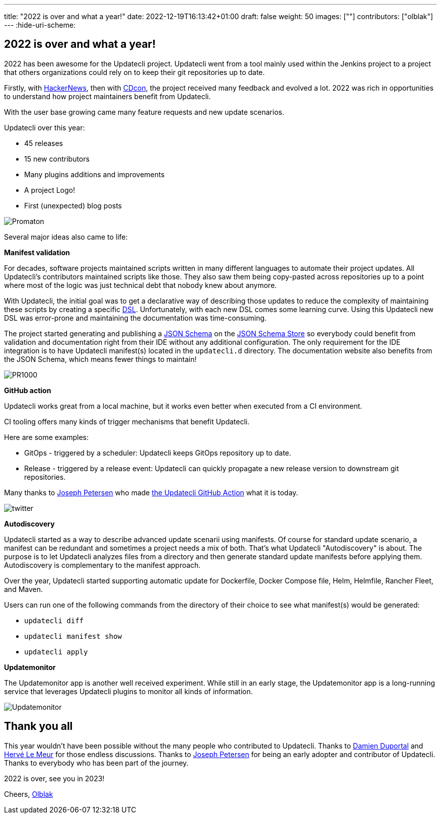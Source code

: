 ---
title: "2022 is over and what a year!"
date: 2022-12-19T16:13:42+01:00
draft: false
weight: 50
images: [""]
contributors: ["olblak"]
---
:hide-uri-scheme:

== 2022 is over and what a year!

2022 has been awesome for the Updatecli project.
Updatecli went from a tool mainly used within the Jenkins project to a project that others organizations could rely on to keep their git repositories up to date.

Firstly, with link:https://news.ycombinator.com/item?id=30286047[HackerNews], then with link:https://youtu.be/157bsLD-0mM[CDcon], the project received many feedback and evolved a lot. 2022 was rich in opportunities to understand how project maintainers benefit from Updatecli.

With the user base growing came many feature requests and new update scenarios.

Updatecli over this year:

- 45 releases
- 15 new contributors
- Many plugins additions and improvements
- A project Logo!
- First (unexpected) blog posts 

image::/images/blog/2022/12/promaton.png["Promaton"]

Several major ideas also came to life:

**Manifest validation**

For decades, software projects maintained scripts written in many different languages to automate their project updates. All Updatecli's contributors maintained scripts like those. They also saw them being copy-pasted across repositories up to a point where most of the logic was just technical debt that nobody knew about anymore.

With Updatecli, the initial goal was to get a declarative way of describing those updates to reduce the complexity of maintaining these scripts by creating a specific link:https://en.wikipedia.org/wiki/Domain-specific_language[DSL].
Unfortunately, with each new DSL comes some learning curve.
Using this Updatecli new DSL was error-prone and maintaining the documentation was time-consuming.

The project started generating and publishing a link:https://json-schema.org/[JSON Schema] on the link:https://www.schemastore.org/json/[JSON Schema Store] so everybody could benefit from validation and documentation right from their IDE without any additional configuration.
The only requirement for the IDE integration is to have Updatecli manifest(s) located in the `updatecli.d` directory. The documentation website also benefits from the JSON Schema, which means fewer things to maintain!

image::/images/blog/2022/12/pr1000.png["PR1000"]

**GitHub action**

Updatecli works great from a local machine, but it works even better when executed from a CI environment.

CI tooling offers many kinds of trigger mechanisms that benefit Updatecli.

Here are some examples:

* GitOps - triggered by a scheduler: Updatecli keeps GitOps repository up to date.
* Release - triggered by a release event: Updatecli can quickly propagate a new release version to downstream git repositories.

Many thanks to link:https://github.com/jetersen[Joseph Petersen] who made link:https://github.com/updatecli/updatecli-action[the Updatecli GitHub Action] what it is today.

image::/images/blog/2022/12/twitter.png["twitter"]

**Autodiscovery**

Updatecli started as a way to describe advanced update scenarii using manifests. Of course for standard update scenario, a manifest can be redundant and sometimes a project needs a mix of both.
That's what Updatecli "Autodiscovery" is about.
The purpose is to let Updatecli analyzes files from a directory and then generate standard update manifests before applying them. Autodiscovery is complementary to the manifest approach.

Over the year, Updatecli started supporting automatic update for Dockerfile, Docker Compose file, Helm, Helmfile, Rancher Fleet, and Maven.

Users can run one of the following commands from the directory of their choice to see what manifest(s) would be generated:

* `updatecli diff`
* `updatecli manifest show`
* `updatecli apply`


**Updatemonitor**

The Updatemonitor app is another well received experiment.
While still in an early stage, the Updatemonitor app is a long-running service that leverages Updatecli plugins to monitor all kinds of information.

image::/images/blog/2022/12/updatemonitor.png["Updatemonitor"]

== Thank you all

This year wouldn't have been possible without the many people who contributed to Updatecli.
Thanks to link:https://github.com/dduportal[Damien Duportal] and link:https://github.com/lemeurherve[Hervé Le Meur] for those endless discussions.
Thanks to link:https://github.com/jetersen[Joseph Petersen] for being an early adopter and contributor of Updatecli.
Thanks to everybody who has been part of the journey.

2022 is over, see you in 2023!

Cheers,
link:https://github.com/olblak[Olblak]
